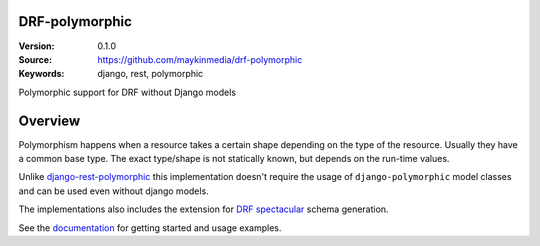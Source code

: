 DRF-polymorphic
===============

:Version: 0.1.0
:Source: https://github.com/maykinmedia/drf-polymorphic
:Keywords: django, rest, polymorphic

|build-status| |coverage| |linting|

|python-versions| |django-versions| |pypi-version|

Polymorphic support for DRF without Django models

Overview
========

Polymorphism happens when a resource takes a certain shape depending on the type
of the resource. Usually they have a common base type. The exact type/shape is not
statically known, but depends on the run-time values.

Unlike `django-rest-polymorphic <https://github.com/apirobot/django-rest-polymorphic>`_
this implementation doesn't require the usage of ``django-polymorphic`` model classes
and can be used even without django models.

The implementations also includes the extension for `DRF spectacular`_ schema generation.

See the documentation_ for getting started and usage examples.


.. |build-status| image:: https://github.com/maykinmedia/drf-polymorphic/workflows/ci/badge.svg
    :target: https://github.com/maykinmedia/drf-polymorphic/actions/workflows/ci.yml
    :alt: Run CI

.. |linting| image:: https://github.com/maykinmedia/drf-polymorphic/workflows/code-quality/badge.svg
    :target: https://github.com/maykinmedia/drf-polymorphic/actions/workflows/code-quality.yml
    :alt: Code linting

.. |coverage| image:: https://codecov.io/gh/maykinmedia/drf-polymorphic/branch/master/graph/badge.svg
    :target: https://codecov.io/gh/maykinmedia/drf-polymorphic
    :alt: Coverage status

.. |python-versions| image:: https://img.shields.io/pypi/pyversions/drf-polymorphic.svg

.. |django-versions| image:: https://img.shields.io/pypi/djversions/drf-polymorphic.svg

.. |pypi-version| image:: https://img.shields.io/pypi/v/drf-polymorphic.svg
    :target: https://pypi.org/project/drf-polymorphic/

.. _DRF spectacular: https://drf-spectacular.readthedocs.io/en/latest/

.. _documentation: https://drf-polymorphic.readthedocs.io/
